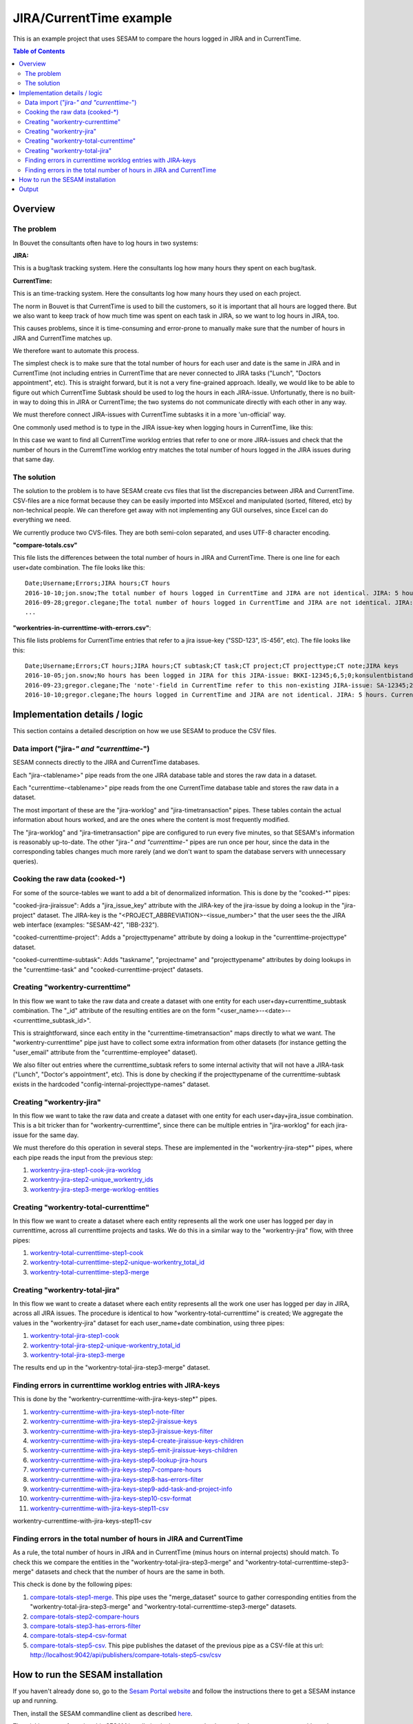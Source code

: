 ========================
JIRA/CurrentTime example
========================

This is an example project that uses SESAM to compare the hours logged in JIRA and in CurrentTime.

.. contents:: Table of Contents
   :depth: 2
   :local:


Overview
--------

The problem
~~~~~~~~~~~

In Bouvet the consultants often have to log hours in two systems:

**JIRA:**

This is a bug/task tracking system. Here the consultants log how many hours they spent on each bug/task.

**CurrentTime:**

This is an time-tracking system. Here the consultants log how many hours they used on each project. 

The norm in Bouvet is that CurrentTime is used to bill the customers, so it is important that all 
hours are logged there. But we also want to keep track of how much time was spent on each task in 
JIRA, so we want to log hours in JIRA, too.

This causes problems, since it is time-consuming and error-prone to manually make sure that the 
number of hours in JIRA and CurrentTime matches up.

We therefore want to automate this process.

The simplest check is to make sure that the total number of hours for each user and date is the same
in JIRA and in CurrentTime (not including entries in CurrentTime that are never connected to JIRA
tasks ("Lunch", "Doctors appointment", etc). This is straight forward, but it is not a very fine-grained
approach. Ideally, we would like to be able to figure out which CurrentTime Subtask should be used to log
the hours in each JIRA-issue. Unfortunatly, there is no built-in way to doing this in JIRA or CurrentTime;
the two systems do not communicate directly with each other in any way. 

We must therefore connect JIRA-issues with CurrentTime subtasks it in a more 'un-official' way. 

One commonly used method is to type in the JIRA issue-key when logging hours in CurrentTime, like this:

.. image:: ./currenttime_note_with_jira_issue_key.png

In this case we want to find all CurrentTime worklog entries that refer to one or
more JIRA-issues and check that the number of hours in the CurremtTime worklog entry matches the 
total number of hours logged in the JIRA issues during that same day.
  
The solution
~~~~~~~~~~~~  

The solution to the problem is to have SESAM create cvs files that list the discrepancies between
JIRA and CurrentTime. CSV-files are a nice format because they can be easily imported into 
MSExcel and manipulated (sorted, filtered, etc) by non-technical people. We can therefore get away 
with not implementing any GUI ourselves, since Excel can do everything we need.

We currently produce two CVS-files. They are both semi-colon separated, and uses UTF-8 character
encoding.

**"compare-totals.csv"**

This file lists the differences between the total number of hours in JIRA and CurrentTime. There is one
line for each user+date combination. The file looks like this::

    Date;Username;Errors;JIRA hours;CT hours
    2016-10-10;jon.snow;The total number of hours logged in CurrentTime and JIRA are not identical. JIRA: 5 hours. CurrentTime: 7.5 hours;5;7,5
    2016-09-28;gregor.clegane;The total number of hours logged in CurrentTime and JIRA are not identical. JIRA: 4 hours. CurrentTime: 12 hous;1;7
    ...

**"workentries-in-currenttime-with-errors.csv"**:

This file lists problems for CurrentTime entries that refer to a jira issue-key ("SSD-123", IS-456", etc).
The file looks like this::

    Date;Username;Errors;CT hours;JIRA hours;CT subtask;CT task;CT project;CT projecttype;CT note;JIRA keys
    2016-10-05;jon.snow;No hours has been logged in JIRA for this JIRA-issue: BKKI-12345;6,5;0;konsulentbistand;Forvaltning;BKK forvaltning (5896);Eksterne kunder løpende timer;BKKI-12345;BKKI-12345
    2016-09-23;gregor.clegane;The 'note'-field in CurrentTime refer to this non-existing JIRA-issue: SA-12345;2;0;Appl.Forv. - Løpende;Appliksasjonsforvaltning;Alere (6890) Forvaltning/Drift/Overvåkning;Eksterne kunder Forvaltning;SA-12345;SA-12345
    2016-10-10;gregor.clegane;The hours logged in CurrentTime and JIRA are not identical. JIRA: 5 hours. CurrentTime: 7.5 hours;7,5;5;Utvikling Sesam-ansatte;Utvikling;Sesam Utvikling (8885);Interne kunder løpende timer;IS-12345;IS-12345


Implementation details / logic
------------------------------

This section contains a detailed description on how we use SESAM to produce the CSV files.

Data import ("jira-*" and "currenttime-*")
~~~~~~~~~~~~~~~~~~~~~~~~~~~~~~~~~~~~~~~~~~

SESAM connects directly to the JIRA and CurrentTime databases. 

Each "jira-<tablename>" pipe reads from the one JIRA database table and stores the raw data in a dataset.

Each "currenttime-<tablename>" pipe reads from the one CurrentTime database table and stores the raw data in a dataset.

The most important of these are the "jira-worklog" and "jira-timetransaction" pipes. These tables contain 
the actual information about hours worked, and are the ones where the content is most frequently modified.

The "jira-worklog" and "jira-timetransaction" pipe are configured to run every five minutes, so that 
SESAM's information is reasonably up-to-date. The other "jira-*" and "currenttime-*" pipes are run once 
per hour, since the data in the corresponding tables changes much more rarely (and we don't want to
spam the database servers with unnecessary queries). 

Cooking the raw data (cooked-\*)
~~~~~~~~~~~~~~~~~~~~~~~~~~~~~~~~

For some of the source-tables we want to add a bit of denormalized information. This is done by the
"cooked-\*" pipes:

"cooked-jira-jiraissue": 
Adds a "jira_issue_key" attribute with the JIRA-key of the jira-issue by doing a lookup in the "jira-project"
dataset. The JIRA-key is the "<PROJECT_ABBREVIATION>-<issue_number>" that the user sees the the 
JIRA web interface (examples: "SESAM-42", "IBB-232").

"cooked-currenttime-project":
Adds a "projecttypename" attribute by doing a lookup in the "currenttime-projecttype" dataset.

"cooked-currenttime-subtask":
Adds "taskname", "projectname" and "projecttypename" attributes by doing lookups in the 
"currenttime-task" and "cooked-currenttime-project" datasets.


Creating "workentry-currenttime"
~~~~~~~~~~~~~~~~~~~~~~~~~~~~~~~~
 
In this flow we want to take the raw data and create a dataset with one entity for each user+day+currenttime_subtask
combination. The "_id" attribute of the resulting entities are on the form "<user_name>--<date>--<currenttime_subtask_id>".

This is straightforward, since each entity in the "currenttime-timetransaction" maps directly to what
we want. The "workentry-currenttime" pipe just have to collect some extra information from other datasets 
(for instance getting the "user_email" attribute from the "currenttime-employee" dataset). 

We also filter out entries where the currenttime_subtask refers to some internal activity that will not have a 
JIRA-task ("Lunch", "Doctor's appointment", etc). This is done by checking if the projecttypename of the
currenttime-subtask exists in the hardcoded "config-internal-projecttype-names" dataset.


Creating "workentry-jira"
~~~~~~~~~~~~~~~~~~~~~~~~~

In this flow we want to take the raw data and create a dataset with one entity for each user+day+jira_issue
combination. This is a bit tricker than for "workentry-currenttime", since there can be multiple entries in 
"jira-worklog" for each jira-issue for the same day.

We must therefore do this operation in several steps. These are implemented in the "workentry-jira-step*"
pipes, where each pipe reads the input from the previous step:

#. `workentry-jira-step1-cook-jira-worklog <./sesam-conf/pipes/workentry-jira-step1-cook-jira-worklog.conf.json>`_
#. `workentry-jira-step2-unique_workentry_ids <./sesam-conf/pipes/workentry-jira-step2-unique_workentry_ids.conf.json>`_
#. `workentry-jira-step3-merge-worklog-entities  <./sesam-conf/pipes/workentry-jira-step3-merge-worklog-entities.conf.json>`_



Creating "workentry-total-currenttime"
~~~~~~~~~~~~~~~~~~~~~~~~~~~~~~~~~~~~~~

In this flow we want to create a dataset where each entity represents all the work one user has logged
per day in currenttime, across all currenttime projects and tasks. We do this in a similar way to the
"workentry-jira" flow, with three pipes:

#. `workentry-total-currenttime-step1-cook <./sesam-conf/pipes/workentry-total-currenttime-step1-cook.conf.json>`_
#. `workentry-total-currenttime-step2-unique-workentry_total_id <./sesam-conf/pipes/workentry-total-currenttime-step2-unique-workentry_total_id.conf.json>`_
#. `workentry-total-currenttime-step3-merge <./sesam-conf/pipes/workentry-total-currenttime-step3-merge.conf.json>`_


Creating "workentry-total-jira"
~~~~~~~~~~~~~~~~~~~~~~~~~~~~~~~

In this flow we want to create a dataset where each entity represents all the work one user has logged
per day in JIRA, across all JIRA issues. The procedure is identical to how "workentry-total-currenttime"
is created; We aggregate the values in the "workentry-jira" dataset for each user_name+date combination, using
three pipes:

#. `workentry-total-jira-step1-cook <./sesam-conf/pipes/workentry-total-jira-step1-cook.conf.json>`_
#. `workentry-total-jira-step2-unique-workentry_total_id <./sesam-conf/pipes/workentry-total-jira-step2-unique-workentry_total_id.conf.json>`_
#. `workentry-total-jira-step3-merge <./sesam-conf/pipes/workentry-total-jira-step3-merge.conf.json>`_

The results end up in the "workentry-total-jira-step3-merge" dataset.


Finding errors in currenttime worklog entries with JIRA-keys
~~~~~~~~~~~~~~~~~~~~~~~~~~~~~~~~~~~~~~~~~~~~~~~~~~~~~~~~~~~~

This is done by the "workentry-currenttime-with-jira-keys-step*" pipes. 

#. `workentry-currenttime-with-jira-keys-step1-note-filter <./sesam-conf/pipes/workentry-currenttime-with-jira-keys-step1-note-filter.conf.json>`_
#. `workentry-currenttime-with-jira-keys-step2-jiraissue-keys <./sesam-conf/pipes/workentry-currenttime-with-jira-keys-step2-jiraissue-keys.conf.json>`_
#. `workentry-currenttime-with-jira-keys-step3-jiraissue-keys-filter <./sesam-conf/pipes/workentry-currenttime-with-jira-keys-step3-jiraissue-keys-filter.conf.json>`_
#. `workentry-currenttime-with-jira-keys-step4-create-jiraissue-keys-children <./sesam-conf/pipes/workentry-currenttime-with-jira-keys-step4-create-jiraissue-keys-children.conf.json>`_
#. `workentry-currenttime-with-jira-keys-step5-emit-jiraissue-keys-children <./sesam-conf/pipes/workentry-currenttime-with-jira-keys-step5-emit-jiraissue-keys-children.conf.json>`_
#. `workentry-currenttime-with-jira-keys-step6-lookup-jira-hours <./sesam-conf/pipes/workentry-currenttime-with-jira-keys-step6-lookup-jira-hours.conf.json>`_
#. `workentry-currenttime-with-jira-keys-step7-compare-hours <./sesam-conf/pipes/workentry-currenttime-with-jira-keys-step7-compare-hours.conf.json>`_
#. `workentry-currenttime-with-jira-keys-step8-has-errors-filter <./sesam-conf/pipes/workentry-currenttime-with-jira-keys-step8-has-errors-filter.conf.json>`_
#. `workentry-currenttime-with-jira-keys-step9-add-task-and-project-info <./sesam-conf/pipes/workentry-currenttime-with-jira-keys-step9-add-task-and-project-info.conf.json>`_
#. `workentry-currenttime-with-jira-keys-step10-csv-format <./sesam-conf/pipes/workentry-currenttime-with-jira-keys-step10-csv-format.conf.json>`_
#. `workentry-currenttime-with-jira-keys-step11-csv <./sesam-conf/pipes/workentry-currenttime-with-jira-keys-step11-csv.conf.json>`_

workentry-currenttime-with-jira-keys-step11-csv

Finding errors in the total number of hours in JIRA and CurrentTime
~~~~~~~~~~~~~~~~~~~~~~~~~~~~~~~~~~~~~~~~~~~~~~~~~~~~~~~~~~~~~~~~~~~

As a rule, the total number of hours in JIRA and in CurrentTime (minus hours on internal projects) should match.
To check this we compare the entities in the "workentry-total-jira-step3-merge" and "workentry-total-currenttime-step3-merge"
datasets and check that the number of hours are the same in both. 

This check is done by the following pipes:

#. `compare-totals-step1-merge <./sesam-conf/pipes/compare-totals-step1-merge.conf.json>`_. 
   This pipe uses the "merge_dataset" source to gather corresponding entities from the 
   "workentry-total-jira-step3-merge" and "workentry-total-currenttime-step3-merge"
   datasets. 
#. `compare-totals-step2-compare-hours <./sesam-conf/pipes/compare-totals-step2-compare-hours.conf.json>`_
#. `compare-totals-step3-has-errors-filter <./sesam-conf/pipes/compare-totals-step3-has-errors-filter.conf.json>`_
#. `compare-totals-step4-csv-format <./sesam-conf/pipes/compare-totals-step4-csv-format.conf.json>`_
#. `compare-totals-step5-csv <./sesam-conf/pipes/compare-totals-step5-csv.conf.json>`_.
   This pipe publishes the dataset of the previous pipe as a CSV-file at this url:
   `<http://localhost:9042/api/publishers/compare-totals-step5-csv/csv>`_



How to run the SESAM installation
---------------------------------

If you haven't already done so, go to the `Sesam Portal website <https://portal.sesam.in>`_ and follow the instructions
there to get a SESAM instance up and running.

Then, install the SESAM commandline client as described `here <https://docs.sesam.io/overview.html#getting-started>`_.

The trickiest part of running this SESAM installation is that you need to have a database user account with
read-permissions to both the JIRA and CurrentTime databases. You will have to talk to the person(s) administering
the JIRA and CurrentTime installations you want to connect to. 

Once you have gotten usernames and passwords for the JIRA and CurrentTime databases you can fill in
the placeholder values in these files:

`<./sesam-conf/environment_variables.json>`_

`<./sesam-conf/secrets.json>`_

Open a terminal and go to the "sesam-jira-currenttime-example/sesam-conf" folder. Run the following commands::

    $ sesam put-secrets secrets.json
    $ sesam put-env-vars environment_variables.json
    $ sesam import .

That is all that is required. The csv-files will eventually be available. However, some of the pipes only
run once per day, since some of the data that rarely changes in JIRA and CurrentTime. To avoid having to
wait for several hours, you should use the management studio (which is running on `<http://localhost:9042/>`_)
to start all the pipes with ids that starts with "jira-" or "currenttime-". Depending on the amount of data
some of the pipes can take a long to run (minutes or hours).

Optionally, you can also start the webserver that provides cvs-files that are filtered to only return information
relevant to the currently logged in user. This is described in the `webserver README-file <./webserver/README.rst>`_.




Output
------

The csv-file that contains the errors in CurrentTime entries that refer to JIRA-tasks is served on this url:

   `<http://localhost:9042/api/publishers/workentries-in-currenttime-with-errors-csv/csv>`_


The csv-file that contains the mismatches between total number or hours logged in JIRA and in CurrentTime
is served on this url:

   `<http://localhost:9042/api/publishers/compare-totals-step5-csv/csv>`_


This files can be retrieved by opening the url in a web-browser. Some web-browsers will just download the csv-file 
to your "Downloads" folder, others will display the content of the file. 

The files can of course also be downloaded with a commandline tool:

On Linux, open a terminal and run this command::
   
   curl -o errors.csv "http://localhost:9042/api/publishers/workentries-in-currenttime-with-errors-csv/csv"

On Windows, start PowerShell and run this command::

   Invoke-WebRequest -Uri "http://localhost:9042/api/publishers/workentries-in-currenttime-with-errors-csv/csv"  -OutFile errors.csv

  
The cvs-files are fairly big and human unfriendly, but a good way to view them is to open the files in Microsoft Excel and
use Excel's functionality to do searching, filtering and sorting.
